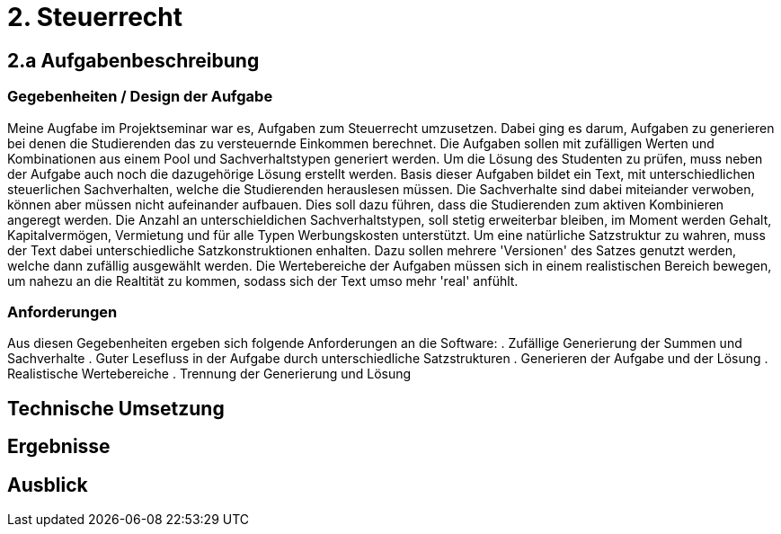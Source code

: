 = 2. Steuerrecht

== 2.a Aufgabenbeschreibung
=== Gegebenheiten / Design der Aufgabe
Meine Augfabe im Projektseminar war es, Aufgaben zum Steuerrecht umzusetzen. Dabei ging es darum, Aufgaben zu generieren bei denen die Studierenden das zu versteuernde Einkommen berechnet. Die Aufgaben sollen mit zufälligen Werten und Kombinationen aus einem Pool und Sachverhaltstypen generiert werden. Um die Lösung des Studenten zu prüfen, muss neben der Aufgabe auch noch die dazugehörige Lösung erstellt werden.
Basis dieser Aufgaben bildet ein Text, mit unterschiedlichen steuerlichen Sachverhalten, welche die Studierenden herauslesen müssen. Die Sachverhalte sind dabei miteiander verwoben, können aber müssen nicht aufeinander aufbauen. Dies soll dazu führen, dass die Studierenden zum aktiven Kombinieren angeregt werden. Die Anzahl an unterschieldichen Sachverhaltstypen, soll stetig erweiterbar bleiben, im Moment werden Gehalt, Kapitalvermögen, Vermietung und für alle Typen Werbungskosten unterstützt.
Um eine natürliche Satzstruktur zu wahren, muss der Text dabei unterschiedliche Satzkonstruktionen enhalten. Dazu sollen mehrere 'Versionen' des Satzes genutzt werden, welche dann zufällig ausgewählt werden. 
Die Wertebereiche der Aufgaben müssen sich in einem realistischen Bereich bewegen, um nahezu an die Realtität zu kommen, sodass sich der Text umso mehr 'real' anfühlt.

=== Anforderungen
Aus diesen Gegebenheiten ergeben sich folgende Anforderungen an die Software:
. Zufällige Generierung der Summen und Sachverhalte
. Guter Lesefluss in der Aufgabe durch unterschiedliche Satzstrukturen
. Generieren der Aufgabe und der Lösung
. Realistische Wertebereiche
. Trennung der Generierung und Lösung

== Technische Umsetzung



== Ergebnisse

== Ausblick